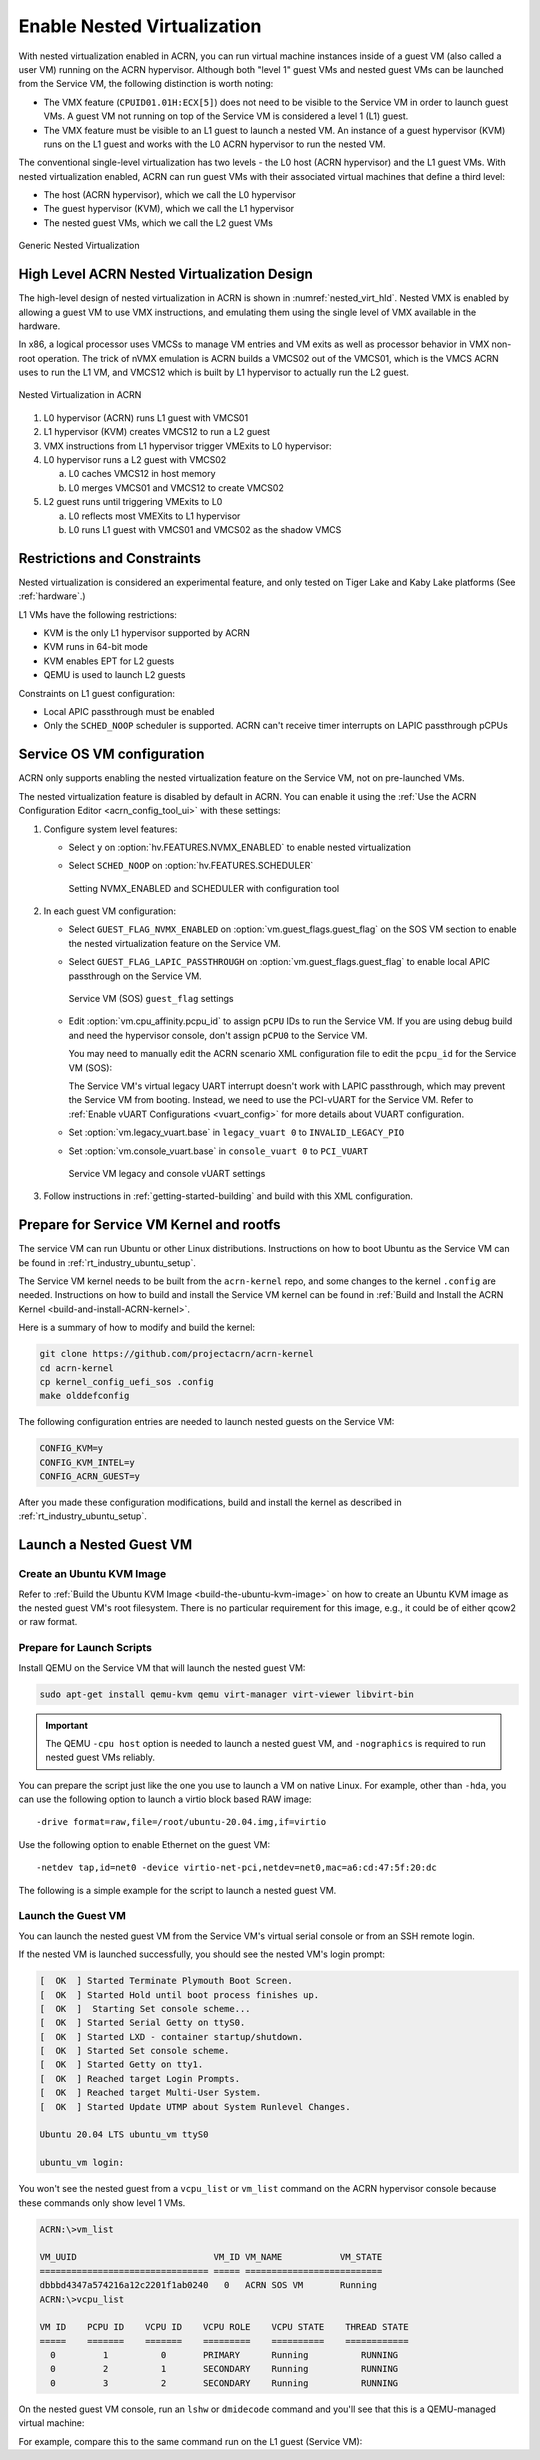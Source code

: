.. _nested_virt:

Enable Nested Virtualization
############################

With nested virtualization enabled in ACRN, you can run virtual machine
instances inside of a guest VM (also called a user VM) running on the ACRN hypervisor.
Although both "level 1" guest VMs and nested guest VMs can be launched
from the Service VM, the following distinction is worth noting:

* The VMX feature (``CPUID01.01H:ECX[5]``) does not need to be visible to the Service VM
  in order to launch guest VMs. A guest VM not running on top of the
  Service VM is considered a level 1 (L1) guest.

* The VMX feature must be visible to an L1 guest to launch a nested VM. An instance
  of a guest hypervisor (KVM) runs on the L1 guest and works with the
  L0 ACRN hypervisor to run the nested VM.

The conventional single-level virtualization has two levels - the L0 host
(ACRN hypervisor) and the L1 guest VMs. With nested virtualization enabled,
ACRN can run guest VMs with their associated virtual machines that define a
third level:

* The host (ACRN hypervisor), which we call the L0 hypervisor
* The guest hypervisor (KVM), which we call the L1 hypervisor
* The nested guest VMs, which we call the L2 guest VMs

.. figure:: images/nvmx_1.png
   :width: 700px
   :align: center

   Generic Nested Virtualization


High Level ACRN Nested Virtualization Design
********************************************

The high-level design of nested virtualization in ACRN is shown in :numref:`nested_virt_hld`.
Nested VMX is enabled by allowing a guest VM to use VMX instructions,
and emulating them using the single level of VMX available in the hardware.

In x86, a logical processor uses VMCSs to manage VM entries and VM exits as
well as processor behavior in VMX non-root operation. The trick of nVMX
emulation is ACRN builds a VMCS02 out of the VMCS01, which is the VMCS
ACRN uses to run the L1 VM, and VMCS12 which is built by L1 hypervisor to
actually run the L2 guest.

.. figure:: images/nvmx_arch_1.png
   :width: 400px
   :align: center
   :name: nested_virt_hld

   Nested Virtualization in ACRN

#. L0 hypervisor (ACRN) runs L1 guest with VMCS01

#. L1 hypervisor (KVM) creates VMCS12 to run a L2 guest

#. VMX instructions from L1 hypervisor trigger VMExits to L0 hypervisor:

#. L0 hypervisor runs a L2 guest with VMCS02

   a. L0 caches VMCS12 in host memory
   #. L0 merges VMCS01 and VMCS12 to create VMCS02

#. L2 guest runs until triggering VMExits to L0

   a. L0 reflects most VMEXits to L1 hypervisor
   #. L0 runs L1 guest with VMCS01 and VMCS02 as the shadow VMCS


Restrictions and Constraints
****************************

Nested virtualization is considered an experimental feature, and only tested
on Tiger Lake and Kaby Lake platforms (See :ref:`hardware`.)

L1 VMs have the following restrictions:

* KVM is the only L1 hypervisor supported by ACRN
* KVM runs in 64-bit mode
* KVM enables EPT for L2 guests
* QEMU is used to launch L2 guests

Constraints on L1 guest configuration:

* Local APIC passthrough must be enabled
* Only the ``SCHED_NOOP`` scheduler is supported. ACRN can't receive timer interrupts
  on LAPIC passthrough pCPUs


Service OS VM configuration
***************************

ACRN only supports enabling the nested virtualization feature on the Service VM, not on pre-launched
VMs.

The nested virtualization feature is disabled by default in ACRN. You can
enable it using the :ref:`Use the ACRN Configuration Editor <acrn_config_tool_ui>`
with these settings:

#. Configure system level features:

   - Select ``y`` on :option:`hv.FEATURES.NVMX_ENABLED` to enable nested virtualization

   - Select ``SCHED_NOOP`` on :option:`hv.FEATURES.SCHEDULER`

     .. figure:: images/nvmx_cfg_1.png
        :width: 400px
        :align: center

        Setting NVMX_ENABLED and SCHEDULER with configuration tool

#. In each guest VM configuration:

   - Select ``GUEST_FLAG_NVMX_ENABLED`` on :option:`vm.guest_flags.guest_flag` on the SOS VM section
     to enable the nested virtualization feature on the Service VM.
   - Select ``GUEST_FLAG_LAPIC_PASSTHROUGH`` on :option:`vm.guest_flags.guest_flag` to enable local
     APIC passthrough on the Service VM.

     .. figure:: images/nvmx_cfg_3.png
        :width: 700px
        :align: center

        Service VM (SOS) ``guest_flag`` settings

   - Edit :option:`vm.cpu_affinity.pcpu_id` to assign ``pCPU`` IDs to run the Service VM. If you are
     using debug build and need the hypervisor console, don't assign
     ``pCPU0`` to the Service VM.

     You may need to manually edit the ACRN scenario XML configuration file to edit the ``pcpu_id`` for the Service VM (SOS):

     .. code-block:: xml
        :emphasize-lines: 5,6,7

        <vm id="0">
          <vm_type>SOS_VM</vm_type>
          <name>ACRN SOS VM</name>
          <cpu_affinity>
            <pcpu_id>1</pcpu_id>
            <pcpu_id>2</pcpu_id>
            <pcpu_id>3</pcpu_id>
          </cpu_affinity>
          <guest_flags>
            <guest_flag>GUEST_FLAG_NVMX_ENABLED</guest_flag>
            <guest_flag>GUEST_FLAG_LAPIC_PASSTHROUGH</guest_flag>
          </guest_flags>

     The Service VM's virtual legacy UART interrupt doesn't work with LAPIC
     passthrough, which may prevent the Service VM from booting. Instead, we need to use
     the PCI-vUART for the Service VM. Refer to :ref:`Enable vUART Configurations <vuart_config>`
     for more details about VUART configuration.

   - Set :option:`vm.legacy_vuart.base` in ``legacy_vuart 0`` to ``INVALID_LEGACY_PIO``

   - Set :option:`vm.console_vuart.base` in ``console_vuart 0`` to ``PCI_VUART``

     .. figure:: images/nvmx_cfg_2.png
        :width: 500px
        :align: center

        Service VM legacy and console vUART settings

#. Follow instructions in :ref:`getting-started-building` and build with this XML configuration.


Prepare for Service VM Kernel and rootfs
****************************************

The service VM can run Ubuntu or other Linux distributions.
Instructions on how to boot Ubuntu as the Service VM can be found in
:ref:`rt_industry_ubuntu_setup`.

The Service VM kernel needs to be built from the ``acrn-kernel`` repo, and some changes
to the kernel ``.config`` are needed.
Instructions on how to build and install the Service VM kernel can be found
in :ref:`Build and Install the ACRN Kernel <build-and-install-ACRN-kernel>`.

Here is a summary of how to modify and build the kernel:

.. code-block:: none

   git clone https://github.com/projectacrn/acrn-kernel
   cd acrn-kernel
   cp kernel_config_uefi_sos .config
   make olddefconfig

The following configuration entries are needed to launch nested
guests on the Service VM:

.. code-block:: none

   CONFIG_KVM=y
   CONFIG_KVM_INTEL=y
   CONFIG_ACRN_GUEST=y

After you made these configuration modifications, build and install the kernel
as described in :ref:`rt_industry_ubuntu_setup`.


Launch a Nested Guest VM
************************

Create an Ubuntu KVM Image
==========================

Refer to :ref:`Build the Ubuntu KVM Image <build-the-ubuntu-kvm-image>`
on how to create an Ubuntu KVM image as the nested guest VM's root filesystem.
There is no particular requirement for this image, e.g., it could be of either
qcow2 or raw format.

Prepare for Launch Scripts
==========================

Install QEMU on the Service VM that will launch the nested guest VM:

.. code-block:: none

   sudo apt-get install qemu-kvm qemu virt-manager virt-viewer libvirt-bin

.. important:: The QEMU ``-cpu host`` option is needed to launch a nested guest VM, and ``-nographics``
   is required to run nested guest VMs reliably.

You can prepare the script just like the one you use to launch a VM
on native Linux. For example, other than ``-hda``, you can use the following option to launch
a virtio block based RAW image::

   -drive format=raw,file=/root/ubuntu-20.04.img,if=virtio

Use the following option to enable Ethernet on the guest VM::

   -netdev tap,id=net0 -device virtio-net-pci,netdev=net0,mac=a6:cd:47:5f:20:dc

The following is a simple example for the script to launch a nested guest VM.

.. code-block:: bash
   :emphasize-lines: 2-4

   sudo qemu-system-x86_64 \
     -enable-kvm \
     -cpu host \
     -nographic \
     -m 2G -smp 2 -hda /root/ubuntu-20.04.qcow2 \
     -net nic,macaddr=00:16:3d:60:0a:80 -net tap,script=/etc/qemu-ifup

Launch the Guest VM
===================

You can launch the nested guest VM from the Service VM's virtual serial console
or from an SSH remote login.

If the nested VM is launched successfully, you should see the nested
VM's login prompt:

.. code-block:: console

   [  OK  ] Started Terminate Plymouth Boot Screen.
   [  OK  ] Started Hold until boot process finishes up.
   [  OK  ]  Starting Set console scheme...
   [  OK  ] Started Serial Getty on ttyS0.
   [  OK  ] Started LXD - container startup/shutdown.
   [  OK  ] Started Set console scheme.
   [  OK  ] Started Getty on tty1.
   [  OK  ] Reached target Login Prompts.
   [  OK  ] Reached target Multi-User System.
   [  OK  ] Started Update UTMP about System Runlevel Changes.

   Ubuntu 20.04 LTS ubuntu_vm ttyS0

   ubuntu_vm login:

You won't see the nested guest from a ``vcpu_list`` or ``vm_list`` command
on the ACRN hypervisor console because these commands only show level 1 VMs.

.. code-block:: console

   ACRN:\>vm_list

   VM_UUID                          VM_ID VM_NAME           VM_STATE
   ================================ ===== ==========================
   dbbbd4347a574216a12c2201f1ab0240   0   ACRN SOS VM       Running
   ACRN:\>vcpu_list

   VM ID    PCPU ID    VCPU ID    VCPU ROLE    VCPU STATE    THREAD STATE
   =====    =======    =======    =========    ==========    ============
     0         1          0       PRIMARY      Running          RUNNING
     0         2          1       SECONDARY    Running          RUNNING
     0         3          2       SECONDARY    Running          RUNNING

On the nested guest VM console, run an ``lshw`` or ``dmidecode`` command
and you'll see that this is a QEMU-managed virtual machine:

.. code-block:: console
   :emphasize-lines: 4,5

   $ sudo lshw -c system
   ubuntu_vm
      description: Computer
      product: Standard PC (i440FX + PIIX, 1996)
      vendor: QEMU
      version: pc-i440fx-5.2
      width: 64 bits
      capabilities: smbios-2.8 dmi-2.8 smp vsyscall32
      configuration: boot=normal

For example, compare this to the same command run on the L1 guest (Service VM):

.. code-block:: console
   :emphasize-lines: 4,5

   $ sudo lshw -c system
   localhost.localdomain
      description: Computer
      product: NUC7i5DNHE
      vendor: Intel Corporation
      version: J57828-507
      serial: DW1710099900081
      width: 64 bits
      capabilities: smbios-3.1 dmi-3.1 smp vsyscall32
      configuration: boot=normal family=Intel NUC uuid=36711CA2-A784-AD49-B0DC-54B2030B16AB
